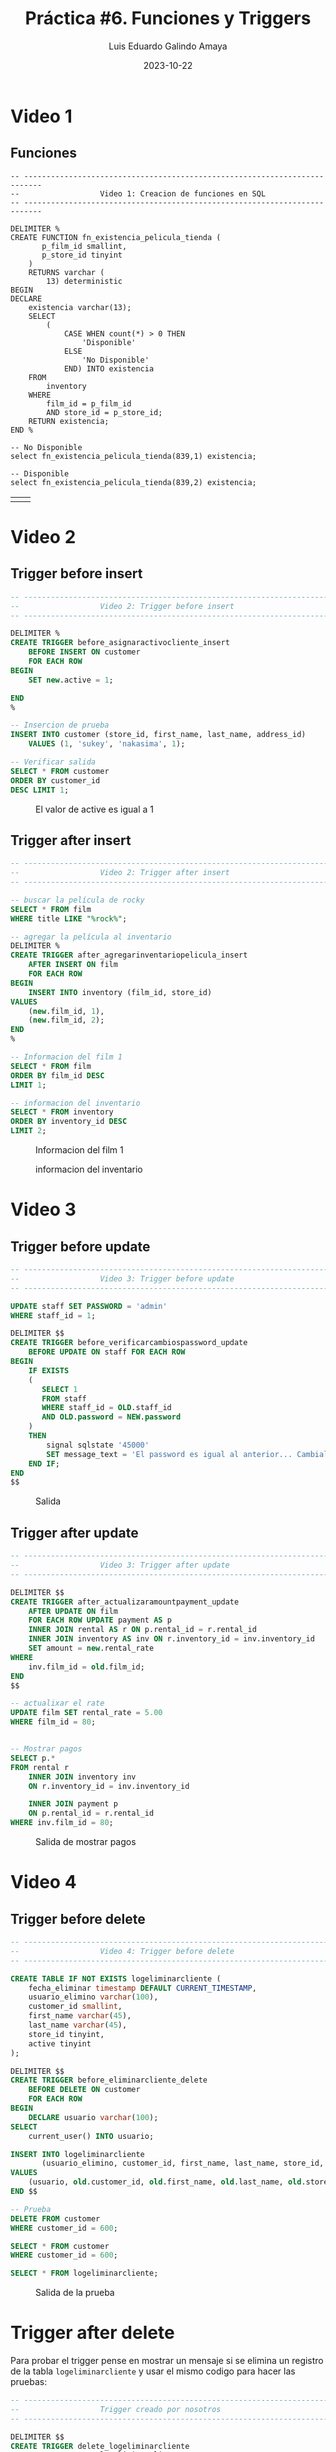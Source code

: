 #+TITLE:  Práctica #6. Funciones y Triggers
#+AUTHOR: Luis Eduardo Galindo Amaya
#+DATE:   2023-10-22

#+PROPERTY: header-args :tangle salida.sql
#+language: es
#+options: toc:nil

* Video 1
** Funciones
#+begin_src
  -- --------------------------------------------------------------------------
  --                  Video 1: Creacion de funciones en SQL
  -- --------------------------------------------------------------------------

  DELIMITER %
  CREATE FUNCTION fn_existencia_pelicula_tienda (
         p_film_id smallint,
         p_store_id tinyint
      )
      RETURNS varchar (
          13) deterministic
  BEGIN
  DECLARE
      existencia varchar(13);
      SELECT
          (
              CASE WHEN count(*) > 0 THEN
                  'Disponible'
              ELSE
                  'No Disponible'
              END) INTO existencia
      FROM
          inventory
      WHERE
          film_id = p_film_id
          AND store_id = p_store_id;
      RETURN existencia;
  END %

  -- No Disponible
  select fn_existencia_pelicula_tienda(839,1) existencia;

  -- Disponible
  select fn_existencia_pelicula_tienda(839,2) existencia;
#+end_src

| [[file:img/1.png]] | [[file:img/2.png]] |


* Video 2
** Trigger before insert
#+begin_src sql
  -- --------------------------------------------------------------------------
  --                  Video 2: Trigger before insert
  -- --------------------------------------------------------------------------

  DELIMITER %
  CREATE TRIGGER before_asignaractivocliente_insert
      BEFORE INSERT ON customer
      FOR EACH ROW
  BEGIN
      SET new.active = 1;

  END
  %

  -- Insercion de prueba
  INSERT INTO customer (store_id, first_name, last_name, address_id)
      VALUES (1, 'sukey', 'nakasima', 1);

  -- Verificar salida
  SELECT * FROM customer 
  ORDER BY customer_id 
  DESC LIMIT 1;
#+end_src

#+ATTR_HTML:
#+ATTR_LATEX: 
#+CAPTION: El valor de active es igual a 1
[[file:img/3.png]]

** Trigger after insert
#+begin_src sql
  -- --------------------------------------------------------------------------
  --                  Video 2: Trigger after insert
  -- --------------------------------------------------------------------------

  -- buscar la película de rocky
  SELECT * FROM film
  WHERE title LIKE "%rock%";

  -- agregar la película al inventario
  DELIMITER % 
  CREATE TRIGGER after_agregarinventariopelicula_insert
      AFTER INSERT ON film
      FOR EACH ROW
  BEGIN
      INSERT INTO inventory (film_id, store_id)
  VALUES 
      (new.film_id, 1),
      (new.film_id, 2);
  END
  %

  -- Informacion del film 1
  SELECT * FROM film
  ORDER BY film_id DESC
  LIMIT 1;

  -- informacion del inventario
  SELECT * FROM inventory
  ORDER BY inventory_id DESC
  LIMIT 2;

#+end_src

#+ATTR_HTML:
#+ATTR_LATEX: 
#+CAPTION: Informacion del film 1
[[file:img/4.png]]

#+ATTR_HTML:
#+ATTR_LATEX: 
#+CAPTION: informacion del inventario
[[file:img/5.png]]
* Video 3
** Trigger before update
#+begin_src sql
  -- --------------------------------------------------------------------------
  --                  Video 3: Trigger before update
  -- --------------------------------------------------------------------------

  UPDATE staff SET PASSWORD = 'admin'
  WHERE staff_id = 1;

  DELIMITER $$
  CREATE TRIGGER before_verificarcambiospassword_update
      BEFORE UPDATE ON staff FOR EACH ROW
  BEGIN
      IF EXISTS
      (
         SELECT 1
         FROM staff
         WHERE staff_id = OLD.staff_id
         AND OLD.password = NEW.password
      )
      THEN
          signal sqlstate '45000'
          SET message_text = 'El password es igual al anterior... Cambialo!';
      END IF;
  END
  $$
#+end_src

#+ATTR_HTML:
#+ATTR_LATEX: :width 10cm
#+CAPTION: Salida
[[file:img/6.png]]

** Trigger after update
#+begin_src sql
  -- --------------------------------------------------------------------------
  --                  Video 3: Trigger after update
  -- --------------------------------------------------------------------------

  DELIMITER $$
  CREATE TRIGGER after_actualizaramountpayment_update
      AFTER UPDATE ON film
      FOR EACH ROW UPDATE payment AS p
      INNER JOIN rental AS r ON p.rental_id = r.rental_id
      INNER JOIN inventory AS inv ON r.inventory_id = inv.inventory_id
      SET amount = new.rental_rate
  WHERE
      inv.film_id = old.film_id;
  END
  $$

  -- actualixar el rate
  UPDATE film SET rental_rate = 5.00
  WHERE film_id = 80;


  -- Mostrar pagos
  SELECT p.*
  FROM rental r
      INNER JOIN inventory inv
      ON r.inventory_id = inv.inventory_id
    
      INNER JOIN payment p
      ON p.rental_id = r.rental_id
  WHERE inv.film_id = 80;

#+end_src

#+ATTR_HTML:
#+ATTR_LATEX: 
#+CAPTION: Salida de mostrar pagos
[[file:img/7.png]]
* Video 4
** Trigger before delete
#+begin_src sql
  -- --------------------------------------------------------------------------
  --                  Video 4: Trigger before delete
  -- --------------------------------------------------------------------------

  CREATE TABLE IF NOT EXISTS logeliminarcliente (
      fecha_eliminar timestamp DEFAULT CURRENT_TIMESTAMP,
      usuario_elimino varchar(100),
      customer_id smallint,
      first_name varchar(45),
      last_name varchar(45),
      store_id tinyint,
      active tinyint
  );

  DELIMITER $$
  CREATE TRIGGER before_eliminarcliente_delete
      BEFORE DELETE ON customer
      FOR EACH ROW
  BEGIN
      DECLARE usuario varchar(100);
  SELECT
      current_user() INTO usuario;

  INSERT INTO logeliminarcliente
         (usuario_elimino, customer_id, first_name, last_name, store_id, active)
  VALUES
      (usuario, old.customer_id, old.first_name, old.last_name, old.store_id, old.active);
  END $$

  -- Prueba
  DELETE FROM customer
  WHERE customer_id = 600;

  SELECT * FROM customer
  WHERE customer_id = 600;

  SELECT * FROM logeliminarcliente;

#+end_src

#+ATTR_HTML:
#+ATTR_LATEX:
#+CAPTION: Salida de la prueba
[[file:img/8.png]]

* Trigger after delete 
Para probar el trigger pense en mostrar un mensaje si se elimina un registro de la tabla =logeliminarcliente= y usar el mismo codigo para hacer las pruebas:

#+begin_src sql
  -- --------------------------------------------------------------------------
  --                  Trigger creado por nosotros 
  -- --------------------------------------------------------------------------

  DELIMITER $$
  CREATE TRIGGER delete_logeliminarcliente
      AFTER DELETE ON logeliminarcliente
      FOR EACH ROW
  BEGIN
      signal sqlstate '45000'
      SET message_text = 'Se ha eliminado los logs';

  END;
  $$

  -- mostrar logs 
  SELECT * FROM logeliminarcliente;

  -- Eliminar el log
  DELETE FROM logeliminarcliente
  WHERE customer_id = 600;
#+end_src

#+ATTR_HTML:
#+ATTR_LATEX: :width 10cm
#+CAPTION: Usuarios eliminados previamente
[[file:img/8.png]]

#+ATTR_HTML:
#+ATTR_LATEX: :width 10cm
#+CAPTION: mostar mesajes que se eliminaron logs
[[file:img/9.png]]
